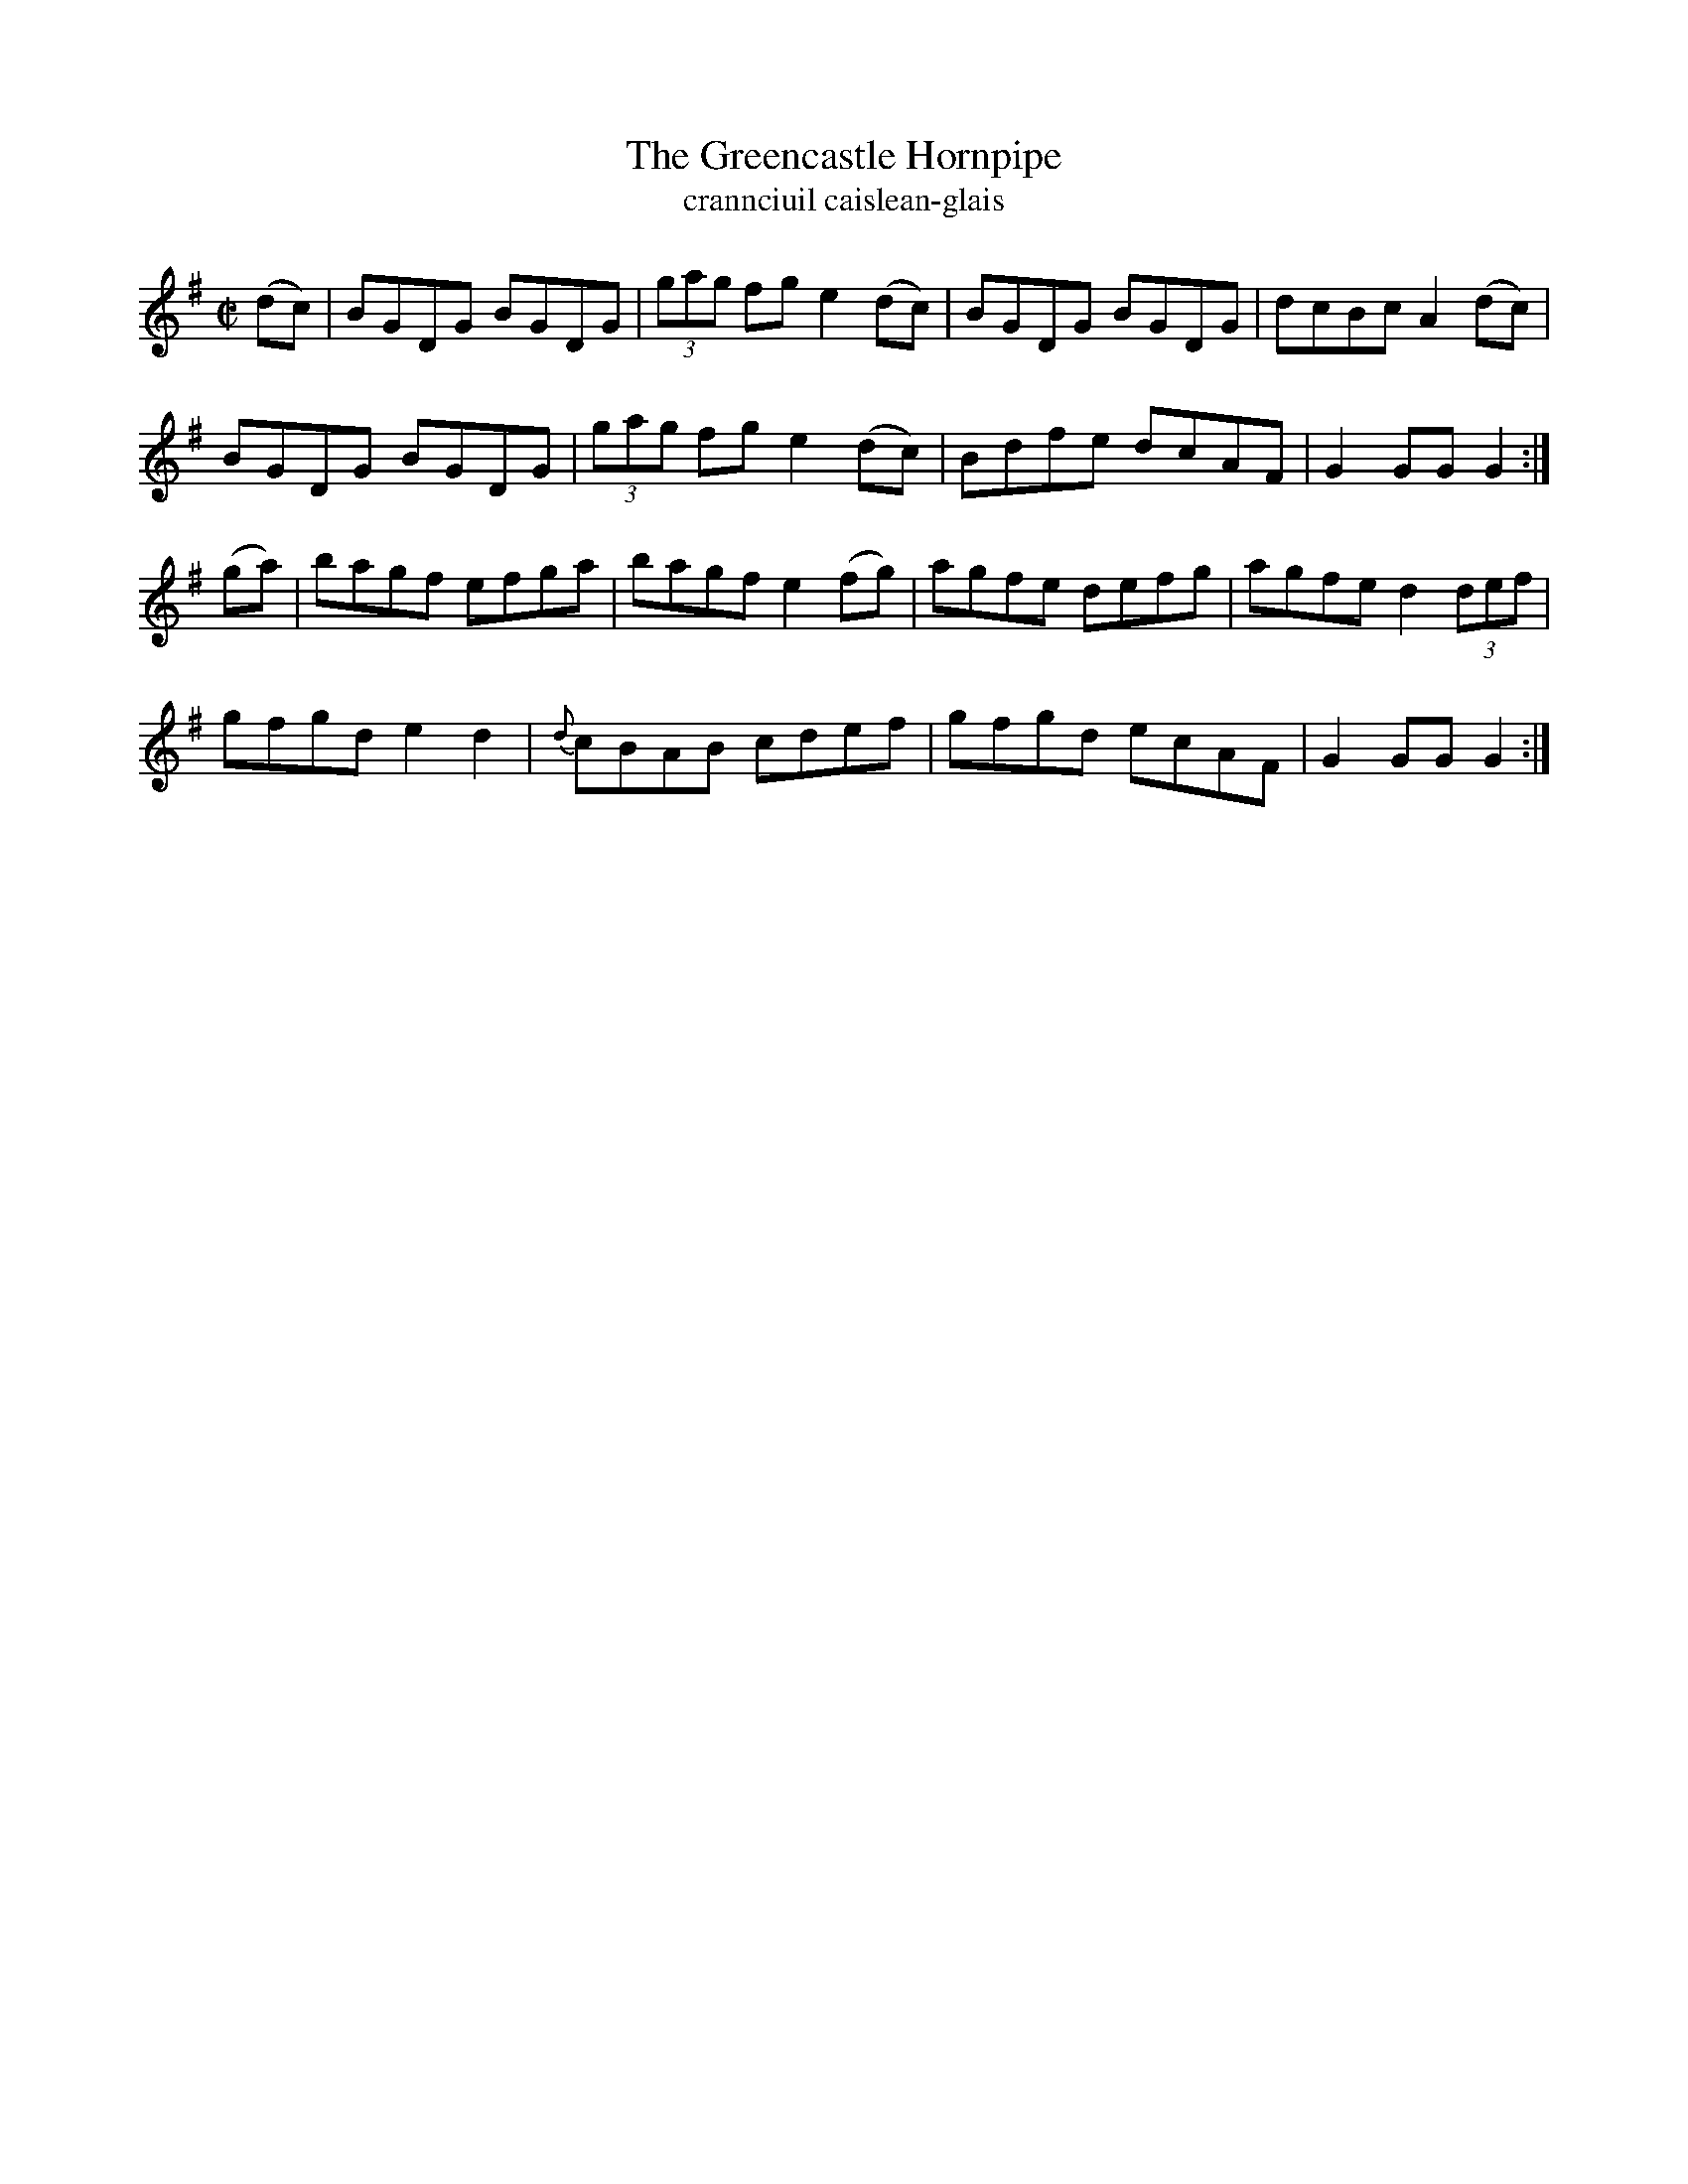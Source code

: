 X:1606
T:The Greencastle Hornpipe
T:crannciuil caislean-glais
N:Collected from F. O'Neill
R:Hornpipe
B:O'Neill's 1557
M:C|
K:G
(dc) \
| BGDG BGDG | (3gag fg e2(dc) | BGDG BGDG | dcBc A2 (dc) |
BGDG BGDG | (3gag fg e2 (dc) | Bdfe dcAF | G2 GG G2 :|
(ga) \
| bagf efga | bagf e2 (fg) | agfe defg | agfe d2 (3def |
gfgd e2d2 | {d}cBAB cdef | gfgd ecAF | G2GG G2 :|
